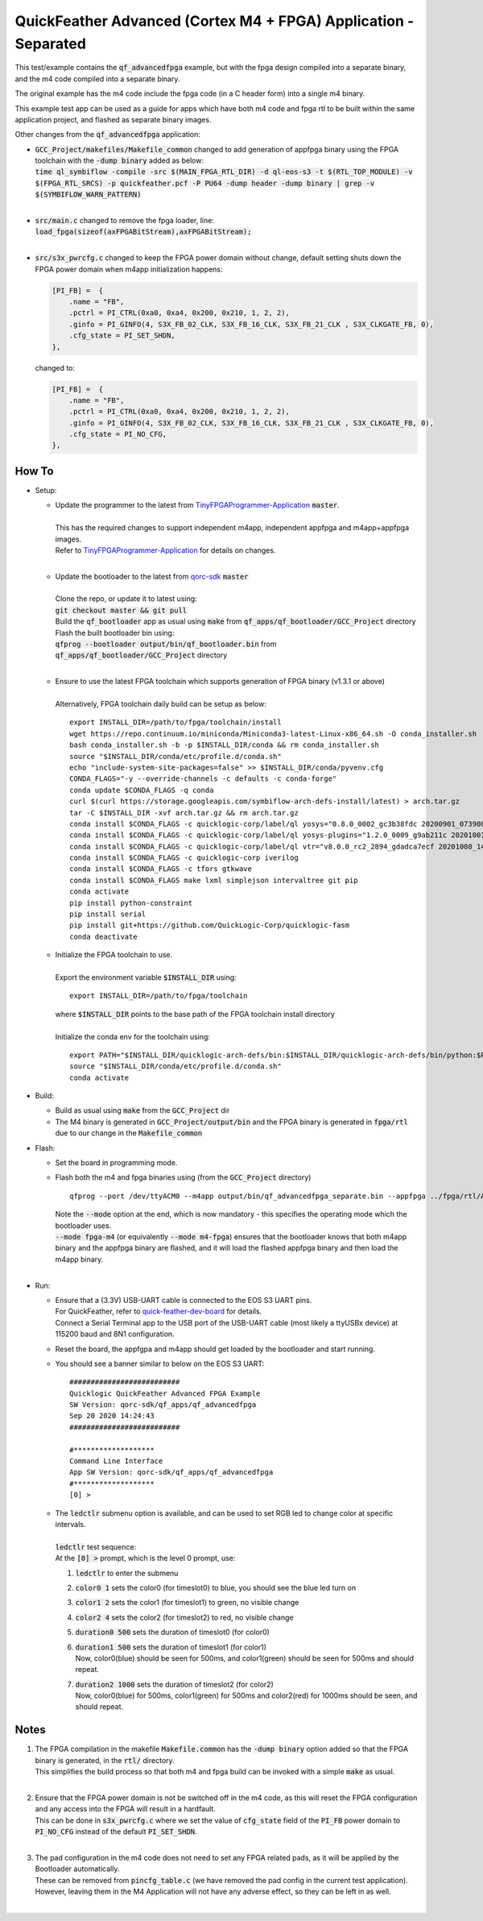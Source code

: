 QuickFeather Advanced (Cortex M4 + FPGA) Application - Separated
================================================================

This test/example contains the :code:`qf_advancedfpga` example, but with the fpga design compiled into a separate binary, and the m4 code compiled into a separate binary.

The original example has the m4 code include the fpga code (in a C header form) into a single m4 binary.

This example test app can be used as a guide for apps which have both m4 code and fpga rtl to be built within the same application project, and flashed as separate binary images.

Other changes from the :code:`qf_advancedfpga` application:

- | :code:`GCC_Project/makefiles/Makefile_common` changed to add generation of appfpga binary using the FPGA toolchain with the :code:`-dump binary` added as below:
  | :code:`time ql_symbiflow  -compile -src $(MAIN_FPGA_RTL_DIR) -d ql-eos-s3 -t $(RTL_TOP_MODULE) -v $(FPGA_RTL_SRCS) -p quickfeather.pcf -P PU64 -dump header -dump binary | grep -v $(SYMBIFLOW_WARN_PATTERN)`
  |

- | :code:`src/main.c` changed to remove the fpga loader, line: :code:`load_fpga(sizeof(axFPGABitStream),axFPGABitStream);`
  |

- | :code:`src/s3x_pwrcfg.c` changed to keep the FPGA power domain without change, default setting shuts down the FPGA power domain when m4app initialization happens:
  
  .. code::

        [PI_FB] =  {
            .name = "FB",
            .pctrl = PI_CTRL(0xa0, 0xa4, 0x200, 0x210, 1, 2, 2),
            .ginfo = PI_GINFO(4, S3X_FB_02_CLK, S3X_FB_16_CLK, S3X_FB_21_CLK , S3X_CLKGATE_FB, 0),
            .cfg_state = PI_SET_SHDN,
        },

  changed to:

  .. code::

        [PI_FB] =  {
            .name = "FB",
            .pctrl = PI_CTRL(0xa0, 0xa4, 0x200, 0x210, 1, 2, 2),
            .ginfo = PI_GINFO(4, S3X_FB_02_CLK, S3X_FB_16_CLK, S3X_FB_21_CLK , S3X_CLKGATE_FB, 0),
            .cfg_state = PI_NO_CFG,
        },

How To
------

- Setup:

  - | Update the programmer to the latest from `TinyFPGAProgrammer-Application <https://github.com/QuickLogic-Corp/TinyFPGA-Programmer-Application>`_ :code:`master`.
    |
    | This has the required changes to support independent m4app, independent appfpga and m4app+appfpga images.
    | Refer to `TinyFPGAProgrammer-Application <https://github.com/QuickLogic-Corp/TinyFPGA-Programmer-Application>`_ for details on changes.
    |

  - | Update the bootloader to the latest from `qorc-sdk <https://github.com/QuickLogic-Corp/qorc-sdk>`_ :code:`master`
    |
    | Clone the repo, or update it to latest using:
    | :code:`git checkout master && git pull`
    | Build the :code:`qf_bootloader` app as usual using :code:`make` from :code:`qf_apps/qf_bootloader/GCC_Project` directory
    | Flash the built bootloader bin using:
    | :code:`qfprog --bootloader output/bin/qf_bootloader.bin` from :code:`qf_apps/qf_bootloader/GCC_Project` directory
    |

  - | Ensure to use the latest FPGA toolchain which supports generation of FPGA binary (v1.3.1 or above)
    |
    | Alternatively, FPGA toolchain daily build can be setup as below:
    
    ::
      
      export INSTALL_DIR=/path/to/fpga/toolchain/install
      wget https://repo.continuum.io/miniconda/Miniconda3-latest-Linux-x86_64.sh -O conda_installer.sh
      bash conda_installer.sh -b -p $INSTALL_DIR/conda && rm conda_installer.sh
      source "$INSTALL_DIR/conda/etc/profile.d/conda.sh"
      echo "include-system-site-packages=false" >> $INSTALL_DIR/conda/pyvenv.cfg
      CONDA_FLAGS="-y --override-channels -c defaults -c conda-forge"
      conda update $CONDA_FLAGS -q conda
      curl $(curl https://storage.googleapis.com/symbiflow-arch-defs-install/latest) > arch.tar.gz
      tar -C $INSTALL_DIR -xvf arch.tar.gz && rm arch.tar.gz
      conda install $CONDA_FLAGS -c quicklogic-corp/label/ql yosys="0.8.0_0002_gc3b38fdc 20200901_073908" python=3.7
      conda install $CONDA_FLAGS -c quicklogic-corp/label/ql yosys-plugins="1.2.0_0009_g9ab211c 20201001_121833"
      conda install $CONDA_FLAGS -c quicklogic-corp/label/ql vtr="v8.0.0_rc2_2894_gdadca7ecf 20201008_140004"
      conda install $CONDA_FLAGS -c quicklogic-corp iverilog
      conda install $CONDA_FLAGS -c tfors gtkwave
      conda install $CONDA_FLAGS make lxml simplejson intervaltree git pip
      conda activate
      pip install python-constraint
      pip install serial
      pip install git+https://github.com/QuickLogic-Corp/quicklogic-fasm
      conda deactivate
    
  - | Initialize the FPGA toolchain to use.
    |
    | Export the environment variable :code:`$INSTALL_DIR` using:
    
    ::
    
      export INSTALL_DIR=/path/to/fpga/toolchain
      
    | where :code:`$INSTALL_DIR` points to the base path of the FPGA toolchain install directory
    |
    | Initialize the conda env for the toolchain using:
    
    ::
    
     export PATH="$INSTALL_DIR/quicklogic-arch-defs/bin:$INSTALL_DIR/quicklogic-arch-defs/bin/python:$PATH"
     source "$INSTALL_DIR/conda/etc/profile.d/conda.sh"
     conda activate
    

- Build:

  - Build as usual using :code:`make` from the :code:`GCC_Project` dir

  - The M4 binary is generated in :code:`GCC_Project/output/bin` and the FPGA binary is generated in :code:`fpga/rtl` due to our change in the :code:`Makefile_common`

- Flash:

  - Set the board in programming mode.

  - | Flash both the m4 and fpga binaries using (from the :code:`GCC_Project` directory)

    ::

      qfprog --port /dev/ttyACM0 --m4app output/bin/qf_advancedfpga_separate.bin --appfpga ../fpga/rtl/AL4S3B_FPGA_top.bin --mode fpga-m4

    | Note the :code:`--mode` option at the end, which is now mandatory - this specifies the operating mode which the bootloader uses.
    | :code:`--mode fpga-m4` (or equivalently :code:`--mode m4-fpga`) ensures that the bootloader knows that both m4app binary and the appfpga binary are flashed, and it will load the flashed appfpga binary and then load the m4app binary.
    |


- Run:

  - | Ensure that a (3.3V) USB-UART cable is connected to the EOS S3 UART pins.
    | For QuickFeather, refer to `quick-feather-dev-board <https://github.com/QuickLogic-Corp/quick-feather-dev-board#advanced>`_ for details.
    | Connect a Serial Terminal app to the USB port of the USB-UART cable (most likely a ttyUSBx device) at 115200 baud and 8N1 configuration.

  - Reset the board, the appfgpa and m4app should get loaded by the bootloader and start running.

  - You should see a banner similar to below on the EOS S3 UART: 
    ::

      ##########################
      Quicklogic QuickFeather Advanced FPGA Example
      SW Version: qorc-sdk/qf_apps/qf_advancedfpga
      Sep 20 2020 14:24:43
      ##########################
    
      #*******************
      Command Line Interface
      App SW Version: qorc-sdk/qf_apps/qf_advancedfpga
      #*******************
      [0] >


  - | The :code:`ledctlr` submenu option is available, and can be used to set RGB led to change color at specific intervals.
    |
    | :code:`ledctlr` test sequence:
    | At the :code:`[0] >` prompt, which is the level 0 prompt, use: 

    1. :code:`ledctlr` to enter the submenu
    2. :code:`color0 1` sets the color0 (for timeslot0) to blue, you should see the blue led turn on
    3. :code:`color1 2` sets the color1 (for timeslot1) to green, no visible change
    4. :code:`color2 4` sets the color2 (for timeslot2) to red, no visible change
    5. :code:`duration0 500` sets the duration of timeslot0 (for color0)
    6. | :code:`duration1 500` sets the duration of timeslot1 (for color1)
       | Now, color0(blue) should be seen for 500ms, and color1(green) should be seen for 500ms and should repeat.
    7. | :code:`duration2 1000` sets the duration of timeslot2 (for color2)
       | Now, color0(blue) for 500ms, color1(green) for 500ms and color2(red) for 1000ms should be seen, and should repeat.


Notes
-----

1. | The FPGA compilation in the makefile :code:`Makefile.common` has the :code:`-dump binary` option added so that the FPGA binary is generated, in the :code:`rtl/` directory.
   | This simplifies the build process so that both m4 and fpga build can be invoked with a simple :code:`make` as usual.
   |

2. | Ensure that the FPGA power domain is not be switched off in the m4 code, as this will reset the FPGA configuration and any access into the FPGA will result in a hardfault.
   | This can be done in :code:`s3x_pwrcfg.c` where we set the value of :code:`cfg_state` field of the :code:`PI_FB` power domain to :code:`PI_NO_CFG` instead of the default :code:`PI_SET_SHDN`.
   |

3. | The pad configuration in the m4 code does not need to set any FPGA related pads, as it will be applied by the Bootloader automatically.
   | These can be removed from :code:`pincfg_table.c` (we have removed the pad config in the current test application).
   | However, leaving them in the M4 Application will not have any adverse effect, so they can be left in as well.
   |
